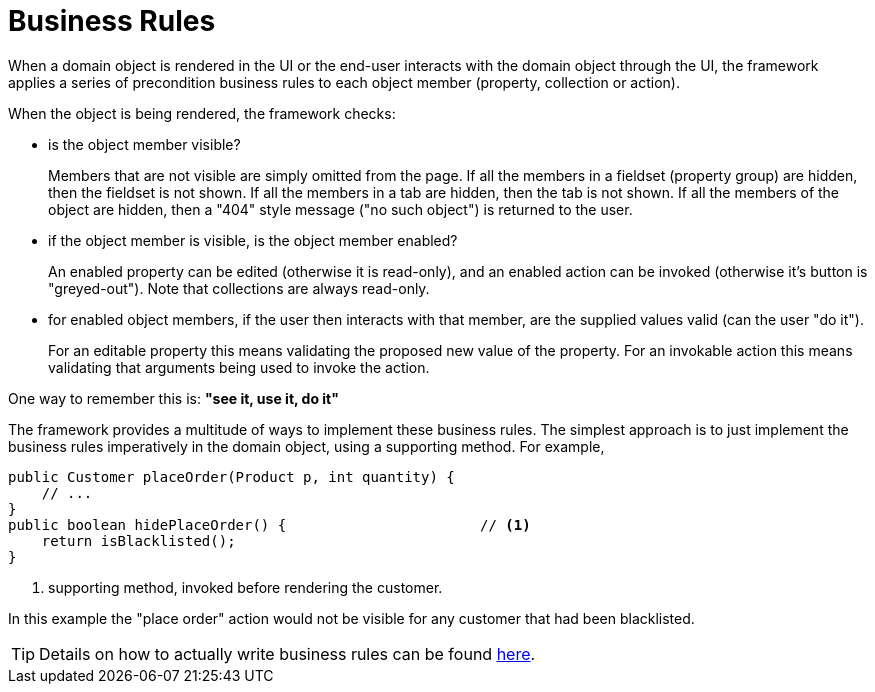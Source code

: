 = Business Rules

:Notice: Licensed to the Apache Software Foundation (ASF) under one or more contributor license agreements. See the NOTICE file distributed with this work for additional information regarding copyright ownership. The ASF licenses this file to you under the Apache License, Version 2.0 (the "License"); you may not use this file except in compliance with the License. You may obtain a copy of the License at. http://www.apache.org/licenses/LICENSE-2.0 . Unless required by applicable law or agreed to in writing, software distributed under the License is distributed on an "AS IS" BASIS, WITHOUT WARRANTIES OR  CONDITIONS OF ANY KIND, either express or implied. See the License for the specific language governing permissions and limitations under the License.
:page-partial:


When a domain object is rendered in the UI or the end-user interacts with the domain object through the UI, the framework applies a series of precondition business rules to each object member (property, collection or action).

When the object is being rendered, the framework checks:

* is the object member visible?
+
Members that are not visible are simply omitted from the page.
If all the members in a fieldset (property group) are hidden, then the fieldset is not shown.
If all the members in a tab are hidden, then the tab is not shown.
If all the members of the object are hidden, then a "404" style message ("no such object") is returned to the user.

* if the object member is visible, is the object member enabled?
+
An enabled property can be edited (otherwise it is read-only), and an enabled action can be invoked (otherwise it's button is "greyed-out").
Note that collections are always read-only.

* for enabled object members, if the user then interacts with that member, are the supplied values valid (can the user "do it").
+
For an editable property this means validating the proposed new value of the property.
For an invokable action this means validating that arguments being used to invoke the action.


One way to remember this is: *"see it, use it, do it"*


The framework provides a multitude of ways to implement these business rules.
The simplest approach is to just implement the business rules imperatively in the domain object, using a supporting method.
For example,

[source,java]
----
public Customer placeOrder(Product p, int quantity) {
    // ...
}
public boolean hidePlaceOrder() {                       // <.>
    return isBlacklisted();
}
----
<.> supporting method, invoked before rendering the customer.

In this example the "place order" action would not be visible for any customer that had been blacklisted.

[TIP]
====
Details on how to actually write business rules can be found xref:userguide:fun:business-rules.adoc[here].
====
